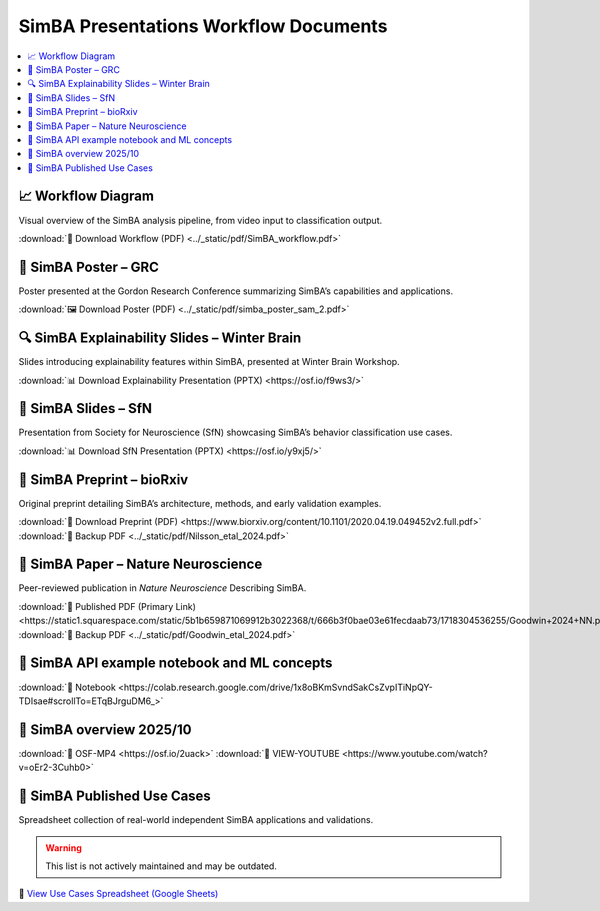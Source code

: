 SimBA Presentations Workflow Documents
==========================================

.. contents::
   :local:
   :depth: 1

📈 Workflow Diagram
--------------------------
Visual overview of the SimBA analysis pipeline, from video input to classification output.

.. image:: ../_static/img/simba_workflow.png
   :width: 1000
   :align: center

:download:`📄 Download Workflow (PDF) <../_static/pdf/SimBA_workflow.pdf>`


🧠 SimBA Poster – GRC
--------------------------
Poster presented at the Gordon Research Conference summarizing SimBA’s capabilities and applications.

.. image:: ../_static/img/simba_sam_poster_2.webp
   :width: 1000
   :align: center

:download:`🖼️ Download Poster (PDF) <../_static/pdf/simba_poster_sam_2.pdf>`


🔍 SimBA Explainability Slides – Winter Brain
--------------------------
Slides introducing explainability features within SimBA, presented at Winter Brain Workshop.


.. image:: ../_static/img/explainability_slide.webp
   :width: 1000
   :align: center
   :target: https://osf.io/f9ws3/

:download:`📊 Download Explainability Presentation (PPTX) <https://osf.io/f9ws3/>`


🧬 SimBA Slides – SfN
--------------------------
Presentation from Society for Neuroscience (SfN) showcasing SimBA’s behavior classification use cases.

.. image:: ../_static/img/goodwin_sfn.webp
   :width: 1000
   :align: center
   :target: https://osf.io/y9xj5/

:download:`📊 Download SfN Presentation (PPTX) <https://osf.io/y9xj5/>`


📄 SimBA Preprint – bioRxiv
--------------------------
Original preprint detailing SimBA’s architecture, methods, and early validation examples.

.. image:: ../_static/img/simba_biorxiv_header.webp
   :width: 1000
   :align: center
   :target: https://www.biorxiv.org/content/10.1101/2020.04.19.049452v2.full.pdf

:download:`📄 Download Preprint (PDF) <https://www.biorxiv.org/content/10.1101/2020.04.19.049452v2.full.pdf>`
:download:`💾 Backup PDF <../_static/pdf/Nilsson_etal_2024.pdf>`

📰 SimBA Paper – Nature Neuroscience
----------------------------------------------------
Peer-reviewed publication in *Nature Neuroscience* Describing SimBA.

.. image:: ../_static/img/simba_paper_nn_header.webp
   :width: 1000
   :align: center
   :target: https://static1.squarespace.com/static/5b1b659871069912b3022368/t/666b3f0bae03e61fecdaab73/1718304536255/Goodwin+2024+NN.pdf

:download:`🔗 Published PDF (Primary Link) <https://static1.squarespace.com/static/5b1b659871069912b3022368/t/666b3f0bae03e61fecdaab73/1718304536255/Goodwin+2024+NN.pdf>`
:download:`💾 Backup PDF <../_static/pdf/Goodwin_etal_2024.pdf>`

📓 SimBA API example notebook and ML concepts
----------------------------------------------------

.. image:: ../_static/img/simba_api_example_nb.webp
   :width: 1000
   :align: center
   :target: https://colab.research.google.com/drive/1x8oBKmSvndSakCsZvpITiNpQY-TDIsae#scrollTo=ETqBJrguDM6_

:download:`🔗 Notebook <https://colab.research.google.com/drive/1x8oBKmSvndSakCsZvpITiNpQY-TDIsae#scrollTo=ETqBJrguDM6_>`


🎥 SimBA overview 2025/10
----------------------------------------------------

.. image:: ../_static/img/overview_video.webp
   :width: 1000
   :align: center
   :target: https://simba-uw-tf-dev.readthedocs.io/en/latest/overview_video_202510.html


:download:`🔗 OSF-MP4 <https://osf.io/2uack>`
:download:`🔗 VIEW-YOUTUBE <https://www.youtube.com/watch?v=oEr2-3Cuhb0>`


🧪 SimBA Published Use Cases
----------------------------------------------------
Spreadsheet collection of real-world independent SimBA applications and validations.

.. warning::
   This list is not actively maintained and may be outdated.

.. image:: ../_static/img/simba_usecases_header.webp
   :width: 1000
   :align: center
   :target: https://docs.google.com/spreadsheets/d/169enc3Am2KQKifxj1F9KEKKLbftpMhBlw49zjl-egsY/edit?usp=sharing

🔗 `View Use Cases Spreadsheet (Google Sheets) <https://docs.google.com/spreadsheets/d/169enc3Am2KQKifxj1F9KEKKLbftpMhBlw49zjl-egsY/edit?usp=sharing>`__


